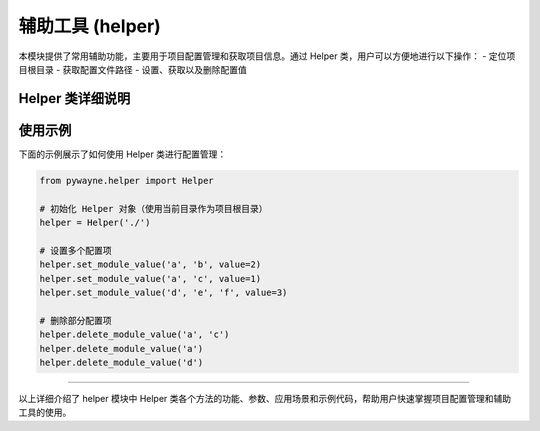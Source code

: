 辅助工具 (helper)
===================

本模块提供了常用辅助功能，主要用于项目配置管理和获取项目信息。通过 Helper 类，用户可以方便地进行以下操作：
- 定位项目根目录
- 获取配置文件路径
- 设置、获取以及删除配置值

Helper 类详细说明
------------------

.. py:class:: Helper(project_root: str = '', config_file_name: str = 'common_info.yaml')

   Helper 类封装了项目配置管理功能。当未指定 project_root 时，会自动根据调用者所在目录确定项目根目录；同时，配置文件名称默认为 "common_info.yaml"。

   **方法**:

   - **__init__(self, project_root: str = '', config_file_name: str = 'common_info.yaml')**
     
     初始化 Helper 实例。
     
     **参数**:
     
     - **project_root**: 项目根目录的路径。如果为空，则自动根据调用者所在文件的目录确定项目根目录。
     - **config_file_name**: 配置文件名称，默认为 "common_info.yaml"。
     
     **应用场景**:
     
     用于项目启动阶段的配置管理，确保项目根目录和配置文件正确定位。
     
     **示例**::

        helper = Helper()

   - **get_proj_root(self) -> str**

     获取项目根目录的名称。

     **返回**:
     
     - 项目根目录的名称（字符串）。
     
     **示例**::

        root = helper.get_proj_root()
        print("项目根目录:", root)
        
   - **get_config_path(self) -> str**

     获取配置文件的名称或路径。

     **返回**:
     
     - 配置文件的名称（字符串）。
     
     **示例**::

        config_name = helper.get_config_path()
        print("配置文件:", config_name)

   - **set_module_value(self, *keys, value)**

     设置配置文件中嵌套键的值。通过可变参数指定键的层级，最终将 value 存入相应的位置。

     **参数**:
     
     - **keys**: 配置项的键，按照嵌套层级排列。
     - **value**: 要设置的值。

     **应用场景**:
     
     用于更新或保存项目的动态配置，例如数据库连接参数或其他模块的配置项。

     **示例**::

        helper.set_module_value('database', 'host', value='127.0.0.1')
        
   - **get_module_value(self, *keys, max_waiting_time: float = 0.0, debug: bool = True)**

     从配置文件中获取指定嵌套键的值，并可设置最大等待时间以便在配置尚未生成时轮询获取。

     **参数**:
     
     - **keys**: 待查询的配置键，按照嵌套层级排列。
     - **max_waiting_time**: 最大等待时间（单位为秒），若大于0，则在该时间内反复查询配置文件。
     - **debug**: 是否启用调试信息输出，默认为 True。

     **返回**:
     
     - 获取到的配置值，如果未找到则返回 None。

     **应用场景**:
     
     用于动态读取配置值，如启动时读取数据库配置或外部服务参数，支持等待机制确保读取到配置。

     **示例**::

        db_host = helper.get_module_value('database', 'host', max_waiting_time=5)
        if db_host is None:
            print("未获取到数据库配置。")
        else:
            print("数据库主机:", db_host)
        
   - **delete_module_value(self, *keys)**

     删除配置文件中指定键的配置项。

     **参数**:
     
     - **keys**: 待删除的配置项键，按照嵌套层级排列。

     **应用场景**:
     
     用于移除不再需要的配置项，或者实现配置重置操作。

     **示例**::

        helper.delete_module_value('database', 'host')

使用示例
----------

下面的示例展示了如何使用 Helper 类进行配置管理：

.. code-block:: python

   from pywayne.helper import Helper
   
   # 初始化 Helper 对象（使用当前目录作为项目根目录）
   helper = Helper('./')
   
   # 设置多个配置项
   helper.set_module_value('a', 'b', value=2)
   helper.set_module_value('a', 'c', value=1)
   helper.set_module_value('d', 'e', 'f', value=3)
   
   # 删除部分配置项
   helper.delete_module_value('a', 'c')
   helper.delete_module_value('a')
   helper.delete_module_value('d')

--------------------------------------------------

以上详细介绍了 helper 模块中 Helper 类各个方法的功能、参数、应用场景和示例代码，帮助用户快速掌握项目配置管理和辅助工具的使用。 